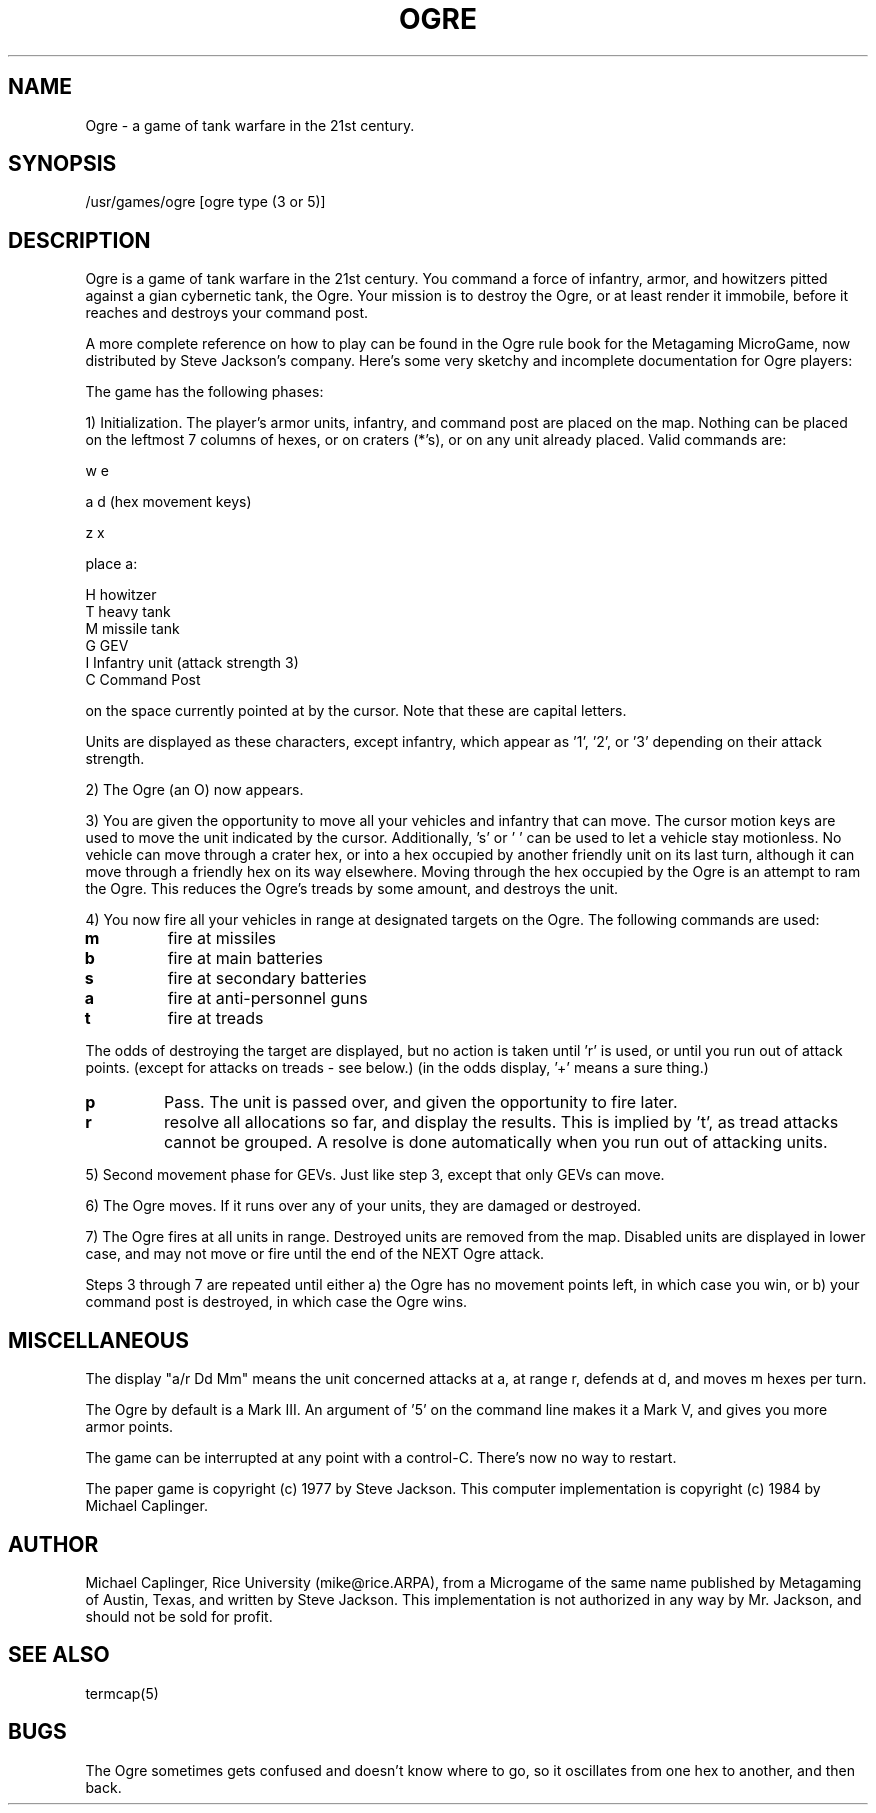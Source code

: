 .TH OGRE 6
.UC 4
.SH NAME
Ogre - a game of tank warfare in the 21st century.
.SH SYNOPSIS
/usr/games/ogre [ogre type (3 or 5)]
.SH DESCRIPTION
.PP
Ogre is a game of tank warfare in the 21st century.  You command a force of
infantry, armor, and howitzers pitted against a gian cybernetic tank, the
Ogre.  Your mission is to destroy the Ogre, or at least render it immobile,
before it reaches and destroys your command post.
.PP
A more complete reference on how to play can be found in the Ogre rule book
for the Metagaming MicroGame, now distributed by Steve Jackson's company.
Here's some very sketchy and incomplete documentation for Ogre players:
.PP
The game has the following phases:
.PP
1) Initialization.  The player's armor units, infantry, and command post
are placed on the map.  Nothing can be placed on the leftmost 7
columns of hexes, or on craters (*'s), or on any unit already placed.
Valid commands are:
.nf

           w   e

        a         d    (hex movement keys)

           z   x

            place a:

        H   howitzer
        T   heavy tank
        M   missile tank
        G   GEV
        I   Infantry unit (attack strength 3)
        C   Command Post
.fi

on the space currently pointed at by the cursor.  Note that these
are capital letters.
.PP
Units are displayed as these characters, except infantry, which appear
as '1', '2', or '3' depending on their attack strength.
.PP
2) The Ogre (an O) now appears.
.PP
3) You are given the opportunity to move all your vehicles and infantry
that can move.  The cursor motion keys are used to move the unit
indicated by the cursor.  Additionally, 's' or ' ' can be used to
let a vehicle stay motionless.  No vehicle can move through a crater
hex, or into a hex occupied by another friendly unit on its last turn,
although it can move through a friendly hex on its way elsewhere.
Moving through the hex occupied by the Ogre is an attempt to ram the
Ogre.  This reduces the Ogre's treads by some amount, and destroys the
unit.
.PP
4) You now fire all your vehicles in range at designated targets on the
Ogre.  The following commands are used:
.TP     
.B m  
fire at missiles
.TP
.B b   
fire at main batteries
.TP
.B s   
fire at secondary batteries
.TP        
.B a   
fire at anti-personnel guns
.TP        
.B t   
fire at treads
.PP
The odds of destroying the target are displayed, but no action
is taken until 'r' is used, or until you run out of attack points.
(except for attacks on treads - see below.)
(in the odds display, '+' means a sure thing.)
.TP 
.B p   
Pass. The unit is passed over, and given the opportunity to fire
later.
.TP        
.B r   
resolve all allocations so far, and display the results.  This
is implied by 't', as tread attacks cannot be grouped.  A resolve
is done automatically when you run out of attacking units.
.PP
5) Second movement phase for GEVs.  Just like step 3, except that only GEVs
can move.
.PP
6) The Ogre moves.  If it runs over any of your units, they are damaged
or destroyed.
.PP
7) The Ogre fires at all units in range.  Destroyed units are removed from
the map.  Disabled units are displayed in lower case, and may not
move or fire until the end of the NEXT Ogre attack.
.PP
Steps 3 through 7 are repeated until either
a) the Ogre has no movement points left, in which case you win, or
b) your command post is destroyed, in which case the Ogre wins.
.SH MISCELLANEOUS
.PP
The display "a/r Dd Mm" means the unit concerned attacks at a, at range r,
defends at d, and moves m hexes per turn.
.PP
The Ogre by default is a Mark III.  An argument of '5' on the command line
makes it a Mark V, and gives you more armor points.
.PP
The game can be interrupted at any point with a control-C.  There's now
no way to restart.
.PP
The paper game is copyright (c) 1977 by Steve Jackson.  This computer
implementation is copyright (c) 1984 by Michael Caplinger.
.SH AUTHOR
Michael Caplinger, Rice University (mike@rice.ARPA), from a Microgame of the
same name published by Metagaming of Austin, Texas, and written by Steve
Jackson.  This implementation is not authorized in any way by Mr. Jackson,
and should not be sold for profit.
.SH SEE ALSO
termcap(5)
.SH BUGS
.PP
The Ogre sometimes gets confused and doesn't know where to go, so it
oscillates from one hex to another, and then back.
